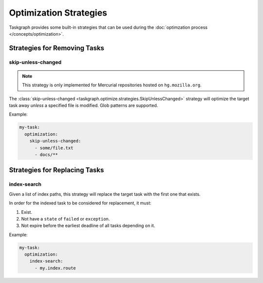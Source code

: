 Optimization Strategies
=======================

Taskgraph provides some built-in strategies that can be used during the
:doc:`optimzation process </concepts/optimization>`.

Strategies for Removing Tasks
-----------------------------

skip-unless-changed
~~~~~~~~~~~~~~~~~~~

.. note::

   This strategy is only implemented for Mercurial repositories hosted on
   ``hg.mozilla.org``.

The :class:`skip-unless-changed
<taskgraph.optimize.strategies.SkipUnlessChanged>` strategy will optimize the
target task away *unless* a specified file is modified. Glob patterns are
supported.

Example:

.. code-block:: yaml

   my-task:
     optimization:
       skip-unless-changed:
         - some/file.txt
         - docs/**

Strategies for Replacing Tasks
------------------------------

index-search
~~~~~~~~~~~~

Given a list of index paths, this strategy will replace the target task with
the first one that exists.

In order for the indexed task to be considered for replacement, it must:

1. Exist.
2. Not have a ``state`` of ``failed`` or ``exception``.
3. Not expire before the earliest deadline of all tasks depending on it.

Example:

.. code-block:: yaml

   my-task:
     optimization:
       index-search:
         - my.index.route
